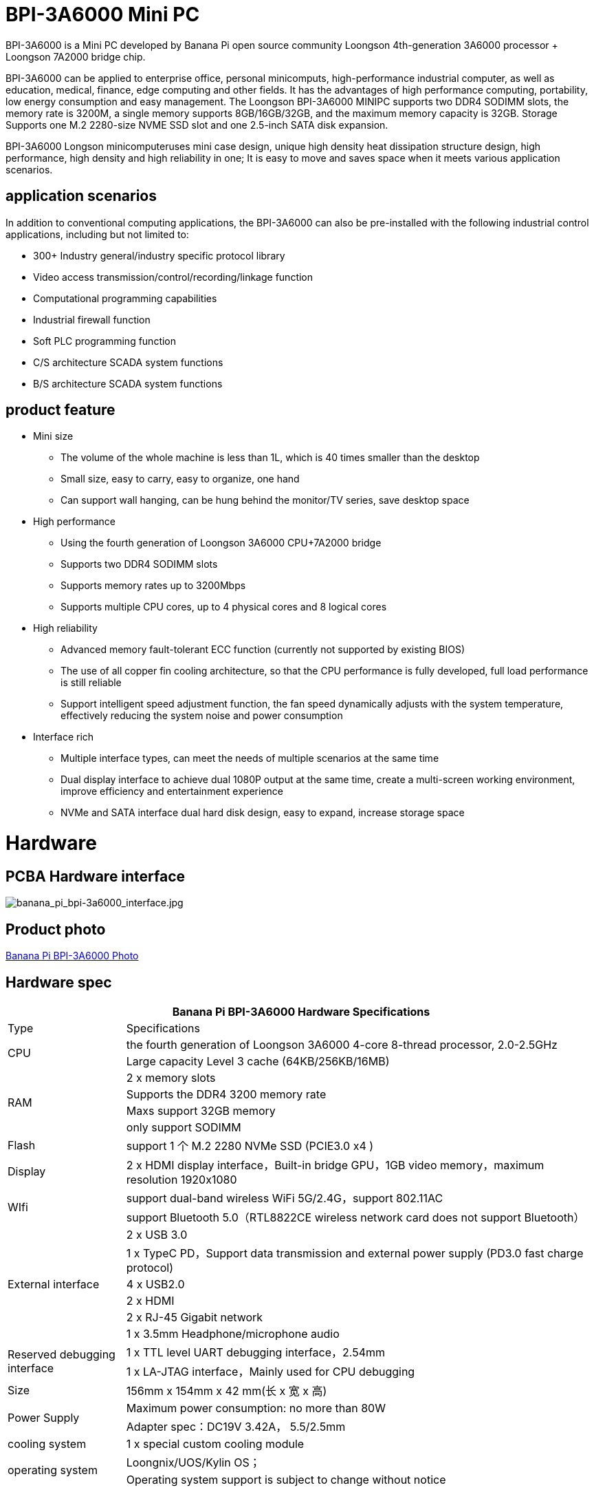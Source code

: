 
= BPI-3A6000 Mini PC

BPI-3A6000 is a Mini PC developed by Banana Pi open source community Loongson 4th-generation 3A6000 processor + Loongson 7A2000 bridge chip.

BPI-3A6000 can be applied to enterprise office, personal minicomputs, high-performance industrial computer, as well as education, medical, finance, edge computing and other fields. It has the advantages of high performance computing, portability, low energy consumption and easy management. The Loongson BPI-3A6000 MINIPC supports two DDR4 SODIMM slots, the memory rate is 3200M, a single memory supports 8GB/16GB/32GB, and the maximum memory capacity is 32GB. Storage Supports one M.2 2280-size NVME SSD slot and one 2.5-inch SATA disk expansion.

BPI-3A6000 Longson minicomputeruses mini case design, unique high density heat dissipation structure design, high performance, high density and high reliability in one; It is easy to move and saves space when it meets various application scenarios.

== application scenarios

In addition to conventional computing applications, the BPI-3A6000 can also be pre-installed with the following industrial control applications, including but not limited to:

* 300+ Industry general/industry specific protocol library
* Video access transmission/control/recording/linkage function
* Computational programming capabilities
* Industrial firewall function
* Soft PLC programming function
* C/S architecture SCADA system functions
* B/S architecture SCADA system functions

== product feature
* Mini size 
** The volume of the whole machine is less than 1L, which is 40 times smaller than the desktop
** Small size, easy to carry, easy to organize, one hand
** Can support wall hanging, can be hung behind the monitor/TV series, save desktop space
* High performance
** Using the fourth generation of Loongson 3A6000 CPU+7A2000 bridge
** Supports two DDR4 SODIMM slots
** Supports memory rates up to 3200Mbps
** Supports multiple CPU cores, up to 4 physical cores and 8 logical cores
* High reliability
** Advanced memory fault-tolerant ECC function (currently not supported by existing BIOS)
** The use of all copper fin cooling architecture, so that the CPU performance is fully developed, full load performance is still reliable
** Support intelligent speed adjustment function, the fan speed dynamically adjusts with the system temperature, effectively reducing the system noise and power consumption
* Interface rich
** Multiple interface types, can meet the needs of multiple scenarios at the same time
** Dual display interface to achieve dual 1080P output at the same time, create a multi-screen working environment, improve efficiency and entertainment experience
** NVMe and SATA interface dual hard disk design, easy to expand, increase storage space

= Hardware

== PCBA Hardware interface

image::/3a6000/banana_pi_bpi-3a6000_interface.jpg[banana_pi_bpi-3a6000_interface.jpg]

== Product photo

link:/en/BPI-3A6000/Photo_BPI-3A6000[Banana Pi BPI-3A6000 Photo]

== Hardware spec

[options="header",cols="1,4"]
|====
2+| Banana Pi BPI-3A6000 Hardware Specifications
| Type	| Specifications
.2+| CPU	
|the fourth generation of Loongson 3A6000 4-core 8-thread processor, 2.0-2.5GHz
|Large capacity Level 3 cache (64KB/256KB/16MB)
.4+| RAM	| 2 x memory slots
|Supports the DDR4 3200 memory rate
|Maxs support 32GB memory
|only support SODIMM
|Flash	|support 1 个 M.2 2280 NVMe SSD (PCIE3.0 x4 )
|Display	| 2 x HDMI display interface，Built-in bridge GPU，1GB video memory，maximum resolution 1920x1080
.2+|WIfi	|support dual-band wireless WiFi 5G/2.4G，support 802.11AC
|support Bluetooth 5.0（RTL8822CE wireless network card does not support Bluetooth）
.6+|External interface	|2 x USB 3.0 
|1 x TypeC PD，Support data transmission and external power supply (PD3.0 fast charge protocol)
|4 x USB2.0 
|2 x HDMI
|2 x RJ-45 Gigabit network
|1 x 3.5mm Headphone/microphone audio
.2+|Reserved debugging interface|	1 x TTL level UART debugging interface，2.54mm
|1 x LA-JTAG interface，Mainly used for CPU debugging
|Size	|156mm x 154mm x 42 mm(长 x 宽 x 高)
.2+|Power Supply	|Maximum power consumption: no more than 80W
|Adapter spec：DC19V 3.42A， 5.5/2.5mm
|cooling system	|1 x special custom cooling module
.2+|operating system	|Loongnix/UOS/Kylin OS；
|Operating system support is subject to change without notice
|====

== 环境规格
[options="header",cols="1,4"]
|====
|项目	|说明
|工作温度|	0℃~+70℃
|存储温度	|-40~+80℃
|工作湿度（RH）|5%~95%无冷凝
|存储湿度（RH）	|5%~95%无冷凝
|海拔高度	|<5000m
|防雷	|内置防雷元件，支持户外使用，符合高等级EMC标准
|防护等级	|IP40
|散热方式	|风扇散热
.2+|电磁兼容	|EMC III级，
|GB/T17626、GB/T15153、IEC61850-3、EN61000-6-5
|安规	|GB/T7621-2008
|认证	|CE认证
|====

= 产品及解决方案

In addition to PCBA design and production, Banana Pi open source community can also provide Loongson Mini PC complete machine, so that users can quickly complete the standard product design. CNC aluminum housing

image::/3a6000/banana_pi_bpi-3a6000_pc_7.jpg[banana_pi_bpi-3a6000_pc_7.jpg]


== 前面板接口示意图

image::/3a6000/banana_pi_bpi-3a6000_pc_5 new.jpg[banana_pi_bpi-3a6000_pc_5 new.jpg]

[options="header",cols="1,3,1,4"]
|====
|标识号	|接口名称	|标识号	|接口名称
|1	|USB 3.0接口，TYPE-C	|2	|USB 3.0接口，TYPE-A
|3	|PD接口，TYPE-C	|4	|电源开关
|====

接口说明:

[options="header",cols="1,1,1,3"]
|====
|名称	|类型|	数量	|说明
|USB3.0接口	|TYPE-C	|1	|标准 Type-C 型母座，内置信号为USB3.0，支持正反插，支持 PD 协议快充,最大支持15W
|USB3.0接口	|TYPE-A	|2	|标准USB3.0 TYPE-A接口
电源开关	|电源开关	|1	|长按3秒，触发开关机功能
|====

== 后面板接口示意图

image::/3a6000/banana_pi_bpi-3a6000_pc_6.jpg[banana_pi_bpi-3a6000_pc_6.jpg]

[options="header",cols="1,2,1,2"]
|====
|标识号|	接口名称	|标识号	|接口名称
|1 |wifi天线接口	|	2	|电源输入接口
|3/4	|USB 接口	|5	|HDMI输出接口
|6	|以太网接口	|7|	音频+MIC接口
|====

接口说明

[options="header",cols="1,1,1,4"]
|====
|名称	|类型	|数量	|说明
|电源输入接口	|5.5/2.5mm	|1|	DC 19V/65W，3.42A
|USB 接口	|USB 2.0 TYPE-A|	4	|USB接口支持存储设备热插拔。
|HDMI输出接口	|HDMI 1.4	|2	|如需输出视频，使用HDMI视频线缆连接视频输出端口和显示器。
|LAN接口	|RJ-45	|2	|使用网线连接设备以太网口到交换机。支持1000M/100M/10M自适应，BIOS暂不支持LAN2
|音频接口	|Mic/耳机插孔	|1	|标准 3.5mm 音频接口，输入输出
|====